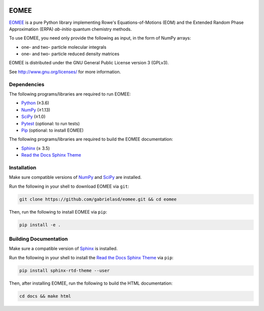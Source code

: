 ..
    : This file is part of EOMEE.
    :
    : EOMEE is free software: you can redistribute it and/or modify it under
    : the terms of the GNU General Public License as published by the Free
    : Software Foundation, either version 3 of the License, or (at your
    : option) any later version.
    :
    : EOMEE is distributed in the hope that it will be useful, but WITHOUT
    : ANY WARRANTY; without even the implied warranty of MERCHANTABILITY or
    : FITNESS FOR A PARTICULAR PURPOSE. See the GNU General Public License
    : for more details.
    :
    : You should have received a copy of the GNU General Public License
    : along with EOMEE. If not, see <http://www.gnu.org/licenses/>.

|Python ≥3.6|

EOMEE
#####

EOMEE_ is a pure Python library implementing Rowe's Equations-of-Motions (EOM) and the Extended
Random Phase Approximation (ERPA) *ab-initio* quantum chemistry methods.

To use EOMEE, you need only provide the following as input, in the form of NumPy arrays:

* one- and two- particle molecular integrals
* one- and two- particle reduced density matrices

EOMEE is distributed under the GNU General Public License version 3 (GPLv3).

See http://www.gnu.org/licenses/ for more information.

Dependencies
============

The following programs/libraries are required to run EOMEE:

-  Python_ (≥3.6)
-  NumPy_ (≥1.13)
-  SciPy_ (≥1.0)
-  Pytest_ (optional: to run tests)
-  Pip_ (optional: to install EOMEE)

The following programs/libraries are required to build the EOMEE documentation:

-  Sphinx_ (≥ 3.5)
-  `Read the Docs Sphinx Theme`__

__ Sphinx-RTD-Theme_

Installation
============

Make sure compatible versions of NumPy_ and SciPy_ are installed.

Run the following in your shell to download EOMEE via ``git``:

.. code:: shell

    git clone https://github.com/gabrielasd/eomee.git && cd eomee

Then, run the following to install EOMEE via ``pip``:

.. code:: shell

    pip install -e .

Building Documentation
======================

Make sure a compatible version of Sphinx_ is installed.

Run the following in your shell to install the `Read the Docs Sphinx Theme`__ via ``pip``:

__ Sphinx-RTD-Theme_

.. code:: shell

    pip install sphinx-rtd-theme --user

Then, after installing EOMEE, run the following to build the HTML documentation:

.. code:: shell

    cd docs && make html

.. _EOMEE: http:github.com/gabrielasd/eomee/
.. _Python: http://docs.python.org/3/
.. _NumPy: http://numpy.org/
.. _SciPy: http://docs.scipy.org/doc/scipy/reference/
.. _Pytest: http://docs.pytest.org/en/latest/
.. _Pip: http://pip.pypa.io/en/stable/
.. _Sphinx: http://sphinx-doc.org/
.. _Sphinx-RTD-Theme: http://sphinx-rtd-theme.readthedocs.io/

.. |Python ≥3.6| image:: http://img.shields.io/badge/python-≥3.6-blue.svg
   :target: http://docs.python.org/3/
